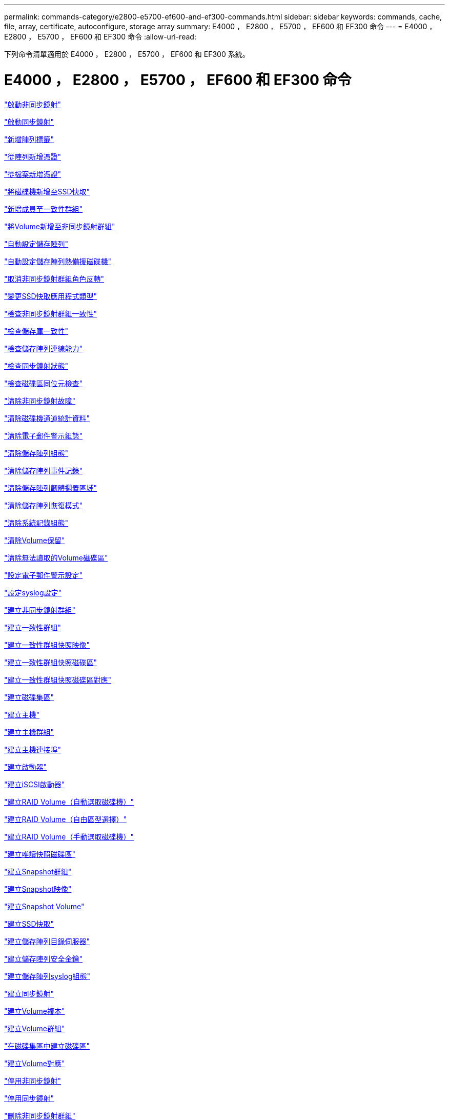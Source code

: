 ---
permalink: commands-category/e2800-e5700-ef600-and-ef300-commands.html 
sidebar: sidebar 
keywords: commands, cache, file, array, certificate, autoconfigure, storage array 
summary: E4000 ， E2800 ， E5700 ， EF600 和 EF300 命令 
---
= E4000 ， E2800 ， E5700 ， EF600 和 EF300 命令
:allow-uri-read: 


[role="lead"]
下列命令清單適用於 E4000 ， E2800 ， E5700 ， EF600 和 EF300 系統。



= E4000 ， E2800 ， E5700 ， EF600 和 EF300 命令

link:../commands-a-z/activate-asynchronous-mirroring.html["啟動非同步鏡射"]

link:../commands-a-z/activate-synchronous-mirroring.html["啟動同步鏡射"]

link:../commands-a-z/add-array-label.html["新增陣列標籤"]

link:../commands-a-z/add-certificate-from-array.html["從陣列新增憑證"]

link:../commands-a-z/add-certificate-from-file.html["從檔案新增憑證"]

link:../commands-a-z/add-drives-to-ssd-cache.html["將磁碟機新增至SSD快取"]

link:../commands-a-z/set-consistencygroup-addcgmembervolume.html["新增成員至一致性群組"]

link:../commands-a-z/add-volume-asyncmirrorgroup.html["將Volume新增至非同步鏡射群組"]

link:../commands-a-z/autoconfigure-storagearray.html["自動設定儲存陣列"]

link:../commands-a-z/autoconfigure-storagearray-hotspares.html["自動設定儲存陣列熱備援磁碟機"]

link:../commands-a-z/stop-asyncmirrorgroup-rolechange.html["取消非同步鏡射群組角色反轉"]

link:../commands-a-z/change-ssd-cache-application-type.html["變更SSD快取應用程式類型"]

link:../commands-a-z/check-asyncmirrorgroup-repositoryconsistency.html["檢查非同步鏡射群組一致性"]

link:../commands-a-z/check-repositoryconsistency.html["檢查儲存庫一致性"]

link:../commands-a-z/check-storagearray-connectivity.html["檢查儲存陣列連線能力"]

link:../commands-a-z/check-syncmirror.html["檢查同步鏡射狀態"]

link:../commands-a-z/check-volume-parity.html["檢查磁碟區同位元檢查"]

link:../commands-a-z/clear-asyncmirrorfault.html["清除非同步鏡射故障"]

link:../commands-a-z/clear-alldrivechannels-stats.html["清除磁碟機通道統計資料"]

link:../commands-a-z/clear-emailalert-configuration.html["清除電子郵件警示組態"]

link:../commands-a-z/clear-storagearray-configuration.html["清除儲存陣列組態"]

link:../commands-a-z/clear-storagearray-eventlog.html["清除儲存陣列事件記錄"]

link:../commands-a-z/clear-storagearray-firmwarependingarea.html["清除儲存陣列韌體擱置區域"]

link:../commands-a-z/clear-storagearray-recoverymode.html["清除儲存陣列恢復模式"]

link:../commands-a-z/clear-syslog-configuration.html["清除系統記錄組態"]

link:../commands-a-z/clear-volume-reservations.html["清除Volume保留"]

link:../commands-a-z/clear-volume-unreadablesectors.html["清除無法讀取的Volume磁碟區"]

link:../commands-a-z/set-emailalert.html["設定電子郵件警示設定"]

link:../commands-a-z/set-syslog.html["設定syslog設定"]

link:../commands-a-z/create-asyncmirrorgroup.html["建立非同步鏡射群組"]

link:../commands-a-z/create-consistencygroup.html["建立一致性群組"]

link:../commands-a-z/create-cgsnapimage-consistencygroup.html["建立一致性群組快照映像"]

link:../commands-a-z/create-cgsnapvolume.html["建立一致性群組快照磁碟區"]

link:../commands-a-z/create-mapping-cgsnapvolume.html["建立一致性群組快照磁碟區對應"]

link:../commands-a-z/create-diskpool.html["建立磁碟集區"]

link:../commands-a-z/create-host.html["建立主機"]

link:../commands-a-z/create-hostgroup.html["建立主機群組"]

link:../commands-a-z/create-hostport.html["建立主機連接埠"]

link:../commands-a-z/create-initiator.html["建立啟動器"]

link:../commands-a-z/create-iscsiinitiator.html["建立iSCSI啟動器"]

link:../commands-a-z/create-raid-volume-automatic-drive-select.html["建立RAID Volume（自動選取磁碟機）"]

link:../commands-a-z/create-raid-volume-free-extent-based-select.html["建立RAID Volume（自由區型選擇）"]

link:../commands-a-z/create-raid-volume-manual-drive-select.html["建立RAID Volume（手動選取磁碟機）"]

link:../commands-a-z/create-read-only-snapshot-volume.html["建立唯讀快照磁碟區"]

link:../commands-a-z/create-snapgroup.html["建立Snapshot群組"]

link:../commands-a-z/create-snapimage.html["建立Snapshot映像"]

link:../commands-a-z/create-snapshot-volume.html["建立Snapshot Volume"]

link:../commands-a-z/create-ssdcache.html["建立SSD快取"]

link:../commands-a-z/create-storagearray-directoryserver.html["建立儲存陣列目錄伺服器"]

link:../commands-a-z/create-storagearray-securitykey.html["建立儲存陣列安全金鑰"]

link:../commands-a-z/create-storagearray-syslog.html["建立儲存陣列syslog組態"]

link:../commands-a-z/create-syncmirror.html["建立同步鏡射"]

link:../commands-a-z/create-volumecopy.html["建立Volume複本"]

link:../commands-a-z/create-volumegroup.html["建立Volume群組"]

link:../commands-a-z/create-volume-diskpool.html["在磁碟集區中建立磁碟區"]

link:../commands-a-z/create-mapping-volume.html["建立Volume對應"]

link:../commands-a-z/deactivate-storagearray.html["停用非同步鏡射"]

link:../commands-a-z/deactivate-storagearray-feature.html["停用同步鏡射"]

link:../commands-a-z/delete-asyncmirrorgroup.html["刪除非同步鏡射群組"]

link:../commands-a-z/delete-auditlog.html["刪除稽核記錄"]

link:../commands-a-z/delete-certificates.html["刪除憑證"]

link:../commands-a-z/delete-consistencygroup.html["刪除一致性群組"]

link:../commands-a-z/delete-cgsnapimage-consistencygroup.html["刪除一致性群組快照映像"]

link:../commands-a-z/delete-sgsnapvolume.html["刪除一致性群組快照磁碟區"]

link:../commands-a-z/delete-diskpool.html["刪除磁碟集區"]

link:../commands-a-z/delete-emailalert.html["刪除電子郵件警示收件者"]

link:../commands-a-z/delete-host.html["刪除主機"]

link:../commands-a-z/delete-hostgroup.html["刪除主機群組"]

link:../commands-a-z/delete-hostport.html["刪除主機連接埠"]

link:../commands-a-z/delete-initiator.html["刪除啟動器"]

link:../commands-a-z/delete-iscsiinitiator.html["刪除iSCSI啟動器"]

link:../commands-a-z/delete-snapgroup.html["刪除快照群組"]

link:../commands-a-z/delete-snapimage.html["刪除快照映像"]

link:../commands-a-z/delete-snapvolume.html["刪除Snapshot Volume"]

link:../commands-a-z/delete-ssdcache.html["刪除SSD快取"]

link:../commands-a-z/delete-storagearray-directoryservers.html["刪除儲存陣列目錄伺服器"]

link:../commands-a-z/delete-storagearray-loginbanner.html["刪除儲存陣列登入橫幅"]

link:../commands-a-z/delete-storagearray-syslog.html["刪除儲存陣列syslog組態"]

link:../commands-a-z/delete-syslog.html["刪除syslog伺服器"]

link:../commands-a-z/delete-volume.html["刪除Volume"]

link:../commands-a-z/delete-volume-from-disk-pool.html["從磁碟集區刪除磁碟區"]

link:../commands-a-z/delete-volumegroup.html["刪除Volume群組"]

link:../commands-a-z/diagnose-controller.html["診斷控制器"]

link:../commands-a-z/diagnose-controller.html["診斷控制器"]

link:../commands-a-z/diagnose-controller-iscsihostport.html["診斷控制器iSCSI主機纜線"]

link:../commands-a-z/diagnose-syncmirror.html["診斷同步鏡射"]

link:../commands-a-z/disable-storagearray-externalkeymanagement-file.html["停用外部安全金鑰管理"]

link:../commands-a-z/disable-storagearray.html["停用儲存陣列功能"]

link:../commands-a-z/show-storagearray-syslog.html["顯示儲存陣列系統記錄組態"]

link:../commands-a-z/show-storagearray-usersession.html["顯示儲存陣列使用者工作階段"]

link:../commands-a-z/download-drive-firmware.html["下載磁碟機韌體"]

link:../commands-a-z/download-tray-firmware-file.html["下載環境卡韌體"]

link:../commands-a-z/download-storagearray-drivefirmware-file.html["下載儲存陣列磁碟機韌體"]

link:../commands-a-z/download-storagearray-firmware.html["下載儲存陣列韌體/NVSRAM"]

link:../commands-a-z/download-storagearray-nvsram.html["下載儲存陣列的NVSRAM"]

link:../commands-a-z/download-tray-configurationsettings.html["下載紙匣組態設定"]

link:../commands-a-z/enable-controller-datatransfer.html["啟用控制器資料傳輸"]

link:../commands-a-z/enable-diskpool-security.html["啟用磁碟集區安全性"]

link:../commands-a-z/enable-storagearray-externalkeymanagement-file.html["啟用外部安全金鑰管理"]

link:../commands-a-z/set-storagearray-odxenabled.html["啟用或停用ODX"]

link:../commands-a-z/smcli-enable-autosupportfeature.html["在AutoSupport EMW管理網域層級啟用或停用支援功能..."]

link:../commands-a-z/enable-or-disable-autosupport-individual-arrays.html["啟用或停用AutoSupport 功能不全（所有個別陣列）"]

link:../commands-a-z/set-storagearray-autosupportmaintenancewindow.html["啟用或停用 AutoSupport 維護時段"]

link:../commands-a-z/smcli-enable-disable-autosupportondemand.html["在AutoSupport EMW啟用或停用「僅需支援的功能...」"]

link:../commands-a-z/set-storagearray-autosupportondemand.html["啟用或停用AutoSupport 「根據需求提供支援」功能"]

link:../commands-a-z/smcli-enable-disable-autosupportremotediag.html["啟用或停用AutoSupport 位於...的「更新」功能。"]

link:../commands-a-z/set-storagearray-vaaienabled.html["啟用或停用VAAI"]

link:../commands-a-z/enable-storagearray-feature-file.html["啟用儲存陣列功能"]

link:../commands-a-z/enable-volumegroup-security.html["啟用Volume群組安全性"]

link:../commands-a-z/establish-asyncmirror-volume.html["建立非同步鏡射配對"]

link:../commands-a-z/export-storagearray-securitykey.html["匯出儲存陣列安全金鑰"]

link:../commands-a-z/save-storagearray-keymanagementclientcsr.html["產生金鑰管理憑證簽署要求（CSR）"]

link:../commands-a-z/save-controller-arraymanagementcsr.html["產生Web伺服器憑證簽署要求（CSR）"]

link:../commands-a-z/import-storagearray-securitykey-file.html["匯入儲存陣列安全金鑰"]

link:../commands-a-z/start-increasevolumecapacity-volume.html["增加磁碟集區或磁碟區群組中的磁碟區容量..."]

link:../commands-a-z/start-volume-initialize.html["初始化精簡磁碟區"]

link:../commands-a-z/download-controller-cacertificate.html["安裝根/中介CA憑證"]

link:../commands-a-z/download-controller-arraymanagementservercertificate.html["安裝伺服器簽署的憑證"]

link:../commands-a-z/download-storagearray-keymanagementcertificate.html["安裝儲存陣列外部金鑰管理憑證"]

link:../commands-a-z/download-controller-trustedcertificate.html["安裝信任的CA憑證"]

link:../commands-a-z/load-storagearray-dbmdatabase.html["載入儲存陣列DBM資料庫"]

link:../commands-a-z/recopy-volumecopy-target.html["重新複製Volume複本"]

link:../commands-a-z/recover-disabled-driveports.html["恢復停用的磁碟機連接埠"]

link:../commands-a-z/recover-volume.html["恢復RAID Volume"]

link:../commands-a-z/recover-sasport-miswire.html["恢復SAS連接埠連線錯誤"]

link:../commands-a-z/recreate-storagearray-mirrorrepository.html["重新建立同步鏡射儲存庫磁碟區"]

link:../commands-a-z/reduce-disk-pool-capacity.html["減少磁碟集區容量"]

link:../commands-a-z/create-snmpcommunity.html["登錄SNMP社群"]

link:../commands-a-z/create-snmptrapdestination.html["登錄SNMP設陷目的地"]

link:../commands-a-z/remove-array-label.html["移除陣列標籤"]

link:../commands-a-z/remove-drives-from-ssd-cache.html["從SSD快取中移除磁碟機"]

link:../commands-a-z/remove-asyncmirrorgroup.html["從非同步鏡射群組移除不完整的非同步鏡射配對"]

link:../commands-a-z/delete-storagearray-trustedcertificate.html["移除已安裝的信任CA憑證"]

link:../commands-a-z/delete-storagearray-keymanagementcertificate.html["移除已安裝的外部金鑰管理憑證"]

link:../commands-a-z/delete-controller-cacertificate.html["移除已安裝的根/中介CA憑證"]

link:../commands-a-z/remove-member-volume-from-consistency-group.html["從一致性群組中移除成員磁碟區"]

link:../commands-a-z/remove-storagearray-directoryserver.html["移除儲存陣列目錄伺服器角色對應"]

link:../commands-a-z/remove-syncmirror.html["移除同步鏡射"]

link:../commands-a-z/remove-volumecopy-target.html["移除Volume複本"]

link:../commands-a-z/remove-volume-asyncmirrorgroup.html["從非同步鏡射群組移除Volume"]

link:../commands-a-z/remove-lunmapping.html["移除Volume LUN對應"]

link:../commands-a-z/set-snapvolume.html["重新命名Snapshot Volume"]

link:../commands-a-z/rename-ssd-cache.html["重新命名SSD快取"]

link:../commands-a-z/repair-data-parity.html["修復資料同位元檢查"]

link:../commands-a-z/repair-volume-parity.html["修復磁碟區同位元檢查"]

link:../commands-a-z/replace-drive-replacementdrive.html["更換磁碟機"]

link:../commands-a-z/reset-storagearray-arvmstats-asyncmirrorgroup.html["重設非同步鏡射群組統計資料"]

link:../commands-a-z/smcli-autosupportschedule-reset.html["重設AutoSupport 資訊收集排程"]

link:../commands-a-z/reset-storagearray-autosupport-schedule.html["重設AutoSupport 資訊收集排程"]

link:../commands-a-z/reset-controller.html["重設控制器"]

link:../commands-a-z/reset-drive.html["重設磁碟機"]

link:../commands-a-z/reset-controller-arraymanagementsignedcertificate.html["重設已安裝的簽署憑證"]

link:../commands-a-z/reset-iscsiipaddress.html["重設iSCSI IP位址"]

link:../commands-a-z/reset-storagearray-diagnosticdata.html["重設儲存陣列診斷資料"]

link:../commands-a-z/reset-storagearray-hostportstatisticsbaseline.html["重設儲存陣列主機連接埠統計資料基準"]

link:../commands-a-z/reset-storagearray-ibstatsbaseline.html["重設儲存陣列InfiniBand統計資料基準"]

link:../commands-a-z/reset-storagearray-iscsistatsbaseline.html["重設儲存陣列iSCSI基準"]

link:../commands-a-z/reset-storagearray-iserstatsbaseline.html["重設儲存陣列iSER基準"]

link:../commands-a-z/reset-storagearray-rlsbaseline.html["重設儲存陣列RLS基準"]

link:../commands-a-z/reset-storagearray-sasphybaseline.html["重設儲存陣列SAS實體層基準"]

link:../commands-a-z/reset-storagearray-socbaseline.html["重設儲存陣列SOC基準"]

link:../commands-a-z/reset-storagearray-volumedistribution.html["重設儲存陣列磁碟區發佈"]

link:../commands-a-z/resume-asyncmirrorgroup.html["恢復非同步鏡射群組"]

link:../commands-a-z/resume-cgsnapvolume.html["恢復一致性群組快照磁碟區"]

link:../commands-a-z/resume-snapimage-rollback.html["恢復Snapshot映像復原"]

link:../commands-a-z/resume-snapvolume.html["恢復Snapshot Volume"]

link:../commands-a-z/resume-ssdcache.html["恢復SSD快取"]

link:../commands-a-z/resume-syncmirror.html["恢復同步鏡射"]

link:../commands-a-z/save-storagearray-autosupport-log.html["擷AutoSupport 取一份資訊記錄"]

link:../commands-a-z/save-storagearray-keymanagementcertificate.html["擷取已安裝的外部金鑰管理憑證"]

link:../commands-a-z/save-controller-cacertificate.html["擷取已安裝的CA憑證"]

link:../commands-a-z/save-controller-arraymanagementsignedcertificate.html["擷取已安裝的伺服器憑證"]

link:../commands-a-z/save-storagearray-trustedcertificate.html["擷取已安裝的信任CA憑證"]

link:../commands-a-z/revive-drive.html["恢復磁碟機"]

link:../commands-a-z/revive-snapgroup.html["恢復快照群組"]

link:../commands-a-z/revive-snapvolume.html["恢復Snapshot Volume"]

link:../commands-a-z/revive-volumegroup.html["恢復Volume群組"]

link:../commands-a-z/save-storagearray-arvmstats-asyncmirrorgroup.html["儲存非同步鏡射群組統計資料"]

link:../commands-a-z/save-auditlog.html["儲存稽核記錄"]

link:../commands-a-z/save-check-vol-parity-job-errors.html["儲存檢查 Volume 同位檢查工作同位檢查錯誤"]

link:../commands-a-z/save-controller-nvsram-file.html["儲存控制器的NVSRAM"]

link:../commands-a-z/save-drivechannel-faultdiagnostics-file.html["儲存磁碟機通道故障隔離診斷狀態"]

link:../commands-a-z/save-alldrives-logfile.html["儲存磁碟機記錄"]

link:../commands-a-z/save-ioclog.html["儲存輸入輸出控制器（IOC）傾印"]

link:../commands-a-z/save-storagearray-autoloadbalancestatistics-file.html["儲存自動負載平衡統計資料"]

link:../commands-a-z/save-storagearray-configuration.html["儲存儲存陣列組態"]

link:../commands-a-z/save-storagearray-controllerhealthimage.html["儲存儲存陣列控制器健全狀況映像"]

link:../commands-a-z/save-storagearray-dbmdatabase.html["儲存儲存陣列DBM資料庫"]

link:../commands-a-z/save-storagearray-dbmvalidatorinfo.html["儲存儲存陣列DBM驗證程式資訊檔案"]

link:../commands-a-z/save-storage-array-diagnostic-data.html["儲存儲存陣列診斷資料"]

link:../commands-a-z/save-storagearray-warningevents.html["儲存儲存陣列事件"]

link:../commands-a-z/save-storagearray-firmwareinventory.html["儲存儲存陣列韌體庫存"]

link:../commands-a-z/save-storagearray-hostportstatistics.html["儲存儲存陣列主機連接埠統計資料"]

link:../commands-a-z/save-storagearray-ibstats.html["儲存儲存陣列InfiniBand統計資料"]

link:../commands-a-z/save-storagearray-iscsistatistics.html["儲存儲存陣列iSCSI統計資料"]

link:../commands-a-z/save-storagearray-iserstatistics.html["儲存儲存陣列iSER統計資料"]

link:../commands-a-z/save-storagearray-loginbanner.html["儲存儲存陣列登入橫幅"]

link:../commands-a-z/save-storagearray-performancestats.html["儲存儲存陣列效能統計資料"]

link:../commands-a-z/save-storagearray-rlscounts.html["儲存儲存陣列RLS計數"]

link:../commands-a-z/save-storagearray-sasphycounts.html["儲存陣列SAS實體層數"]

link:../commands-a-z/save-storagearray-soccounts.html["儲存儲存陣列SOC數量"]

link:../commands-a-z/save-storagearray-statecapture.html["儲存陣列狀態擷取"]

link:../commands-a-z/save-storagearray-supportdata.html["儲存儲存陣列支援資料"]

link:../commands-a-z/save-alltrays-logfile.html["儲存紙匣記錄"]

link:../commands-a-z/smcli-supportbundle-schedule.html["排程自動支援服務組合集合組態"]

link:../commands-a-z/set-asyncmirrorgroup.html["設定非同步鏡射群組"]

link:../commands-a-z/set-auditlog.html["設定稽核記錄設定"]

link:../commands-a-z/set-autosupport-dispatch-limit.html["設定 AutoSupport 派遣台大小限制"]

link:../commands-a-z/set-storagearray-autosupport-schedule.html["設定AutoSupport 資訊收集排程"]

link:../commands-a-z/set-storagearray-revocationchecksettings.html["設定憑證撤銷檢查設定"]

link:../commands-a-z/set-consistency-group-attributes.html["設定一致性群組屬性"]

link:../commands-a-z/set-cgsnapvolume.html["設定一致性群組快照磁碟區"]

link:../commands-a-z/set-controller.html["設定控制器"]

link:../commands-a-z/set-controller-dnsservers.html["設定控制器DNS設定"]

link:../commands-a-z/set-controller-hostport.html["設定控制器主機連接埠內容"]

link:../commands-a-z/set-controller-ntpservers.html["設定控制器NTP設定"]

link:../commands-a-z/set-controller-service-action-allowed-indicator.html["設定允許控制器服務動作指示符號"]

link:../commands-a-z/set-disk-pool.html["設定磁碟集區"]

link:../commands-a-z/set-disk-pool-modify-disk-pool.html["設定磁碟集區（修改磁碟集區）"]

link:../commands-a-z/set-tray-drawer.html["設定允許藥櫃服務動作指示"]

link:../commands-a-z/set-drivechannel.html["設定磁碟機通道狀態"]

link:../commands-a-z/set-drive-hotspare.html["設定磁碟機熱備援"]

link:../commands-a-z/set-drive-serviceallowedindicator.html["設定允許的磁碟機服務動作指示燈"]

link:../commands-a-z/set-drive-operationalstate.html["設定磁碟機狀態"]

link:../commands-a-z/set-storagearray-externalkeymanagement.html["設定外部金鑰管理設定"]

link:../commands-a-z/set-drive-securityid.html["設定FIPS磁碟機安全性識別碼"]

link:../commands-a-z/set-drive-nativestate.html["將外部磁碟機設定為原生磁碟機"]

link:../commands-a-z/set-host.html["設定主機"]

link:../commands-a-z/set-hostchannel.html["設定主機通道"]

link:../commands-a-z/set-hostgroup.html["設定主機群組"]

link:../commands-a-z/set-hostport.html["設定主機連接埠"]

link:../commands-a-z/set-initiator.html["設定啟動器"]

link:../commands-a-z/set-storagearray-securitykey.html["設定內部儲存陣列安全金鑰"]

link:../commands-a-z/set-iscsiinitiator.html["設定iSCSI啟動器"]

link:../commands-a-z/set-iscsitarget.html["設定iSCSI目標內容"]

link:../commands-a-z/set-isertarget.html["設定iSER目標"]

link:../commands-a-z/set-snapvolume-converttoreadwrite.html["將唯讀快照磁碟區設定為讀取/寫入磁碟區"]

link:../commands-a-z/set-session-erroraction.html["設定工作階段"]

link:../commands-a-z/set-snapgroup.html["設定快照群組屬性"]

link:../commands-a-z/set-snapgroup-mediascanenabled.html["設定Snapshot群組媒體掃描"]

link:../commands-a-z/set-snapgroup-increase-decreaserepositorycapacity.html["設定Snapshot群組儲存庫Volume容量"]

link:../commands-a-z/set-snapgroup-enableschedule.html["設定快照群組排程"]

link:../commands-a-z/set-snapvolume-mediascanenabled.html["設定Snapshot Volume媒體掃描"]

link:../commands-a-z/set-snapvolume-increase-decreaserepositorycapacity.html["設定Snapshot Volume儲存庫Volume容量"]

link:../commands-a-z/set-volume-ssdcacheenabled.html["設定磁碟區的SSD快取"]

link:../commands-a-z/set-storagearray.html["設定儲存陣列"]

link:../commands-a-z/set-storagearray-controllerhealthimageallowoverwrite.html["設定儲存陣列控制器健全狀況映像以允許覆寫"]

link:../commands-a-z/set-storagearray-directoryserver.html["設定儲存陣列目錄伺服器"]

link:../commands-a-z/set-storagearray-directoryserver-roles.html["設定儲存陣列目錄伺服器角色對應"]

link:../commands-a-z/set-storagearray-autoloadbalancingenable.html["設定儲存陣列以啟用或停用自動負載平衡..."]

link:../commands-a-z/set-storagearray-cachemirrordataassurancecheckenable.html["設定儲存陣列以啟用或停用快取鏡射資料"]

link:../commands-a-z/set-storagearray-icmppingresponse.html["設定儲存陣列ICMP回應"]

link:../commands-a-z/set-storagearray-isnsregistration.html["設定儲存陣列iSNS登錄"]

link:../commands-a-z/set-storagearray-isnsipv4configurationmethod.html["設定儲存陣列iSNS伺服器的IPv4位址"]

link:../commands-a-z/set-storagearray-isnsipv6address.html["設定儲存陣列iSNS伺服器IPv6位址"]

link:../commands-a-z/set-storagearray-isnslisteningport.html["設定儲存陣列iSNS伺服器接聽連接埠"]

link:../commands-a-z/set-storagearray-isnsserverrefresh.html["設定儲存陣列iSNS伺服器重新整理"]

link:../commands-a-z/set-storagearray-learncycledate-controller.html["設定儲存陣列控制器電池記憶週期"]

link:../commands-a-z/set-storagearray-localusername.html["設定儲存陣列本機使用者密碼或符號密碼"]

link:../commands-a-z/set-storagearray-loginbanner.html["設定儲存陣列登入橫幅"]

link:../commands-a-z/set-storagearray-managementinterface.html["設定儲存陣列管理介面"]

link:../commands-a-z/set-storagearray-passwordlength.html["設定儲存陣列密碼長度"]

link:../commands-a-z/set-storagearray-pqvalidateonreconstruct.html["在重建時設定儲存陣列PQ驗證"]

link:../commands-a-z/set-storagearray-redundancymode.html["設定儲存陣列備援模式"]

link:../commands-a-z/set-storagearray-resourceprovisionedvolumes.html["設定儲存陣列資源已配置的Volume"]

link:../commands-a-z/set-storagearray-time.html["設定儲存陣列時間"]

link:../commands-a-z/set-storagearray-traypositions.html["設定儲存陣列匣位置"]

link:../commands-a-z/set-storagearray-unnameddiscoverysession.html["設定未命名的儲存陣列探索工作階段"]

link:../commands-a-z/set-storagearray-usersession.html["設定儲存陣列使用者工作階段"]

link:../commands-a-z/set-syncmirror.html["設定同步鏡射"]

link:../commands-a-z/set-target.html["設定目標內容"]

link:../commands-a-z/set-thin-volume-attributes.html["設定精簡磁碟區屬性"]

link:../commands-a-z/set-tray-identification.html["設定紙匣識別"]

link:../commands-a-z/set-tray-serviceallowedindicator.html["設定允許的紙匣服務動作指示"]

link:../commands-a-z/set-volumes.html["設定磁碟集區中某個磁碟區的Volume屬性..."]

link:../commands-a-z/set-volume-group-attributes-for-volume-in-a-volume-group.html["設定Volume群組中某個Volume的Volume屬性..."]

link:../commands-a-z/set-volumecopy-target.html["設定Volume複本"]

link:../commands-a-z/set-volumegroup.html["設定Volume群組"]

link:../commands-a-z/set-volumegroup-forcedstate.html["設定Volume群組強制狀態"]

link:../commands-a-z/set-volume-logicalunitnumber.html["設定Volume對應"]

link:../commands-a-z/show-array-label.html["顯示陣列標籤"]

link:../commands-a-z/show-asyncmirrorgroup-summary.html["顯示非同步鏡射群組"]

link:../commands-a-z/show-asyncmirrorgroup-synchronizationprogress.html["顯示非同步鏡射群組同步處理進度"]

link:../commands-a-z/show-auditlog-configuration.html["顯示稽核記錄組態"]

link:../commands-a-z/show-auditlog-summary.html["顯示稽核記錄摘要"]

link:../commands-a-z/show-storagearray-autosupport.html["顯示AutoSupport 僅供E2800或E5700儲存陣列使用的組態"]

link:../commands-a-z/show-storagearray-revocationchecksettings.html["顯示憑證撤銷檢查設定"]

link:../commands-a-z/show-array-label.html["顯示陣列標籤"]

link:../commands-a-z/show-check-vol-parity-jobs.html["顯示檢查 Volume 同位檢查工作"]

link:../commands-a-z/show-consistencygroup.html["顯示一致性群組"]

link:../commands-a-z/show-cgsnapimage.html["顯示一致性群組快照映像"]

link:../commands-a-z/show-controller.html["顯示控制器"]

link:../commands-a-z/show-controller-nvsram.html["顯示控制器的NVSRAM"]

link:../commands-a-z/show-iscsisessions.html["顯示目前的iSCSI工作階段"]

link:../commands-a-z/show-diskpool.html["顯示磁碟集區"]

link:../commands-a-z/show-alldrives.html["顯示磁碟機"]

link:../commands-a-z/show-drivechannel-stats.html["顯示磁碟機通道統計資料"]

link:../commands-a-z/show-alldrives-downloadprogress.html["顯示磁碟機下載進度"]

link:../commands-a-z/show-alldrives-performancestats.html["顯示磁碟機效能統計資料"]

link:../commands-a-z/show-emailalert-summary.html["顯示電子郵件警示組態"]

link:../commands-a-z/show-allhostports.html["顯示主機連接埠"]

link:../commands-a-z/show-controller-cacertificate.html["顯示安裝的根/中介CA憑證摘要"]

link:../commands-a-z/show-storagearray-trustedcertificate-summary.html["顯示已安裝的信任CA憑證摘要"]

link:../commands-a-z/show-replaceabledrives.html["顯示可更換的磁碟機"]

link:../commands-a-z/show-controller-arraymanagementsignedcertificate-summary.html["顯示簽署的憑證"]

link:../commands-a-z/show-snapgroup.html["顯示Snapshot群組"]

link:../commands-a-z/show-snapimage.html["顯示快照映像"]

link:../commands-a-z/show-snapvolume.html["顯示快照磁碟區"]

link:../commands-a-z/show-allsnmpcommunities.html["顯示SNMP社群"]

link:../commands-a-z/show-snmpsystemvariables.html["顯示SNMP mib II系統群組變數"]

link:../commands-a-z/show-ssd-cache.html["顯示SSD快取"]

link:../commands-a-z/show-ssd-cache-statistics.html["顯示SSD快取統計資料"]

link:../commands-a-z/show-storagearray.html["顯示儲存陣列"]

link:../commands-a-z/show-storagearray-autoconfiguration.html["顯示儲存陣列自動組態"]

link:../commands-a-z/show-storagearray-cachemirrordataassurancecheckenable.html["啟用顯示儲存陣列快取鏡射資料保證檢查"]

link:../commands-a-z/show-storagearray-controllerhealthimage.html["顯示儲存陣列控制器健全狀況映像"]

link:../commands-a-z/show-storagearray-dbmdatabase.html["顯示儲存陣列DBM資料庫"]

link:../commands-a-z/show-storagearray-directoryservices-summary.html["顯示儲存陣列目錄服務摘要"]

link:../commands-a-z/show-storagearray-hostconnectivityreporting.html["顯示儲存陣列主機連線報告"]

link:../commands-a-z/show-storagearray-hosttopology.html["顯示儲存陣列主機拓撲"]

link:../commands-a-z/show-storagearray-lunmappings.html["顯示儲存陣列LUN對應"]

link:../commands-a-z/show-storagearray-iscsinegotiationdefaults.html["顯示儲存陣列交涉預設值"]

link:../commands-a-z/show-storagearray-odxsetting.html["顯示儲存陣列ODX設定"]

link:../commands-a-z/show-storagearray-powerinfo.html["顯示儲存陣列電源資訊"]

link:../commands-a-z/show-storagearray-unconfigurediscsiinitiators.html["顯示未設定的儲存陣列iSCSI啟動器"]

link:../commands-a-z/show-storagearray-unreadablesectors.html["顯示儲存陣列無法讀取的磁區"]

link:../commands-a-z/show-textstring.html["顯示字串"]

link:../commands-a-z/show-syncmirror-candidates.html["顯示同步鏡射磁碟區候選項目"]

link:../commands-a-z/show-syncmirror-synchronizationprogress.html["顯示同步鏡射Volume同步進度"]

link:../commands-a-z/show-syslog-summary.html["顯示syslog組態"]

link:../commands-a-z/show-volume.html["顯示精簡Volume"]

link:../commands-a-z/show-storagearray-unconfiguredinitiators.html["顯示未設定的啟動器"]

link:../commands-a-z/show-volume-summary.html["顯示Volume"]

link:../commands-a-z/show-volume-actionprogress.html["顯示Volume動作進度"]

link:../commands-a-z/show-volumecopy.html["顯示Volume複本"]

link:../commands-a-z/show-volumecopy-sourcecandidates.html["顯示Volume複製來源候選項目"]

link:../commands-a-z/show-volumecopy-source-targetcandidates.html["顯示Volume複製目標候選對象"]

link:../commands-a-z/show-volumegroup.html["顯示Volume群組"]

link:../commands-a-z/show-volumegroup-exportdependencies.html["顯示Volume群組匯出相依性"]

link:../commands-a-z/show-volumegroup-importdependencies.html["顯示Volume群組匯入相依性"]

link:../commands-a-z/show-volume-performancestats.html["顯示Volume效能統計資料"]

link:../commands-a-z/show-volume-reservations.html["顯示Volume保留"]

link:../commands-a-z/smcli-autosupportconfig.html["指定AutoSupport 供應功能"]

link:../commands-a-z/start-asyncmirrorgroup-synchronize.html["啟動非同步鏡射同步"]

link:../commands-a-z/set-email-smtp-delivery-method.html["指定電子郵件（SMTP）傳送方法"]

link:../commands-a-z/set-autosupport-https-delivery-method.html["指定 AutoSupport HTTP(S) 交付方法"]

link:../commands-a-z/start-storagearray-ocspresponderurl-test.html["啟動OCSP伺服器URL測試"]

link:../commands-a-z/start-check-vol-parity-job.html["開始檢查 Volume 同位檢查工作"]

link:../commands-a-z/start-cgsnapimage-rollback.html["啟動一致性群組快照復原"]

link:../commands-a-z/start-controller.html["啟動控制器追蹤"]

link:../commands-a-z/start-diskpool-fullprovisioning.html["啟動磁碟集區完整資源配置"]

link:../commands-a-z/start-diskpool-locate.html["啟動磁碟集區定位"]

link:../commands-a-z/start-drivechannel-faultdiagnostics.html["啟動磁碟機通道故障隔離診斷"]

link:../commands-a-z/start-drivechannel-locate.html["啟動磁碟機通道定位"]

link:../commands-a-z/start-drive-initialize.html["啟動磁碟機初始化"]

link:../commands-a-z/start-drive-locate.html["啟動磁碟機定位"]

link:../commands-a-z/start-drive-reconstruct.html["開始磁碟機重建"]

link:../commands-a-z/start-ioclog.html["啟動輸入輸出控制器（IOC）傾印"]

link:../commands-a-z/start-controller-iscsihostport-dhcprefresh.html["啟動iSCSI DHCP重新整理"]

link:../commands-a-z/start-secureerase-drive.html["啟動FDE安全磁碟機清除"]

link:../commands-a-z/start-snapimage-rollback.html["開始Snapshot映像復原"]

link:../commands-a-z/start-ssdcache-locate.html["啟動SSD快取定位"]

link:../commands-a-z/start-ssdcache-performancemodeling.html["開始建立SSD快取效能建模"]

link:../commands-a-z/start-storagearray-autosupport-manualdispatch.html["啟動Storage Array AutoSupport 《人工派遣》"]

link:../commands-a-z/start-storagearray-configdbdiagnostic.html["啟動儲存陣列組態資料庫診斷"]

link:../commands-a-z/start-storagearray-controllerhealthimage-controller.html["啟動儲存陣列控制器健全狀況映像"]

link:../commands-a-z/start-storagearray-isnsserverrefresh.html["啟動儲存陣列iSNS伺服器重新整理"]

link:../commands-a-z/start-storagearray-locate.html["啟動儲存陣列定位"]

link:../commands-a-z/start-storagearray-syslog-test.html["開始儲存陣列系統記錄測試"]

link:../commands-a-z/start-syncmirror-primary-synchronize.html["啟動同步鏡射同步"]

link:../commands-a-z/start-tray-locate.html["開始尋找紙匣"]

link:../commands-a-z/start-volumegroup-defragment.html["啟動Volume群組重組"]

link:../commands-a-z/start-volumegroup-export.html["開始Volume群組匯出"]

link:../commands-a-z/start-volumegroup-fullprovisioning.html["啟動Volume Group完整資源配置"]

link:../commands-a-z/start-volumegroup-import.html["開始匯入Volume群組"]

link:../commands-a-z/start-volumegroup-locate.html["啟動Volume群組定位"]

link:../commands-a-z/start-volume-initialization.html["啟動Volume初始化"]

link:../commands-a-z/stop-check-vol-parity-job.html["停止檢查 Volume 同位檢查工作"]

link:../commands-a-z/stop-cgsnapimage-rollback.html["停止一致性群組快照復原"]

link:../commands-a-z/stop-cgsnapvolume.html["停止一致性群組快照磁碟區"]

link:../commands-a-z/stop-diskpool-locate.html["停止磁碟集區定位"]

link:../commands-a-z/stop-drivechannel-faultdiagnostics.html["停止磁碟機通道故障隔離診斷"]

link:../commands-a-z/stop-drivechannel-locate.html["停止磁碟機通道定位"]

link:../commands-a-z/stop-drive-locate.html["停止磁碟機定位"]

link:../commands-a-z/stop-drive-replace.html["停止更換磁碟機"]

link:../commands-a-z/stop-consistencygroup-pendingsnapimagecreation.html["停止一致性群組上的擱置快照映像"]

link:../commands-a-z/stop-pendingsnapimagecreation.html["停止快照群組待處理的快照映像"]

link:../commands-a-z/stop-snapimage-rollback.html["停止Snapshot映像復原"]

link:../commands-a-z/stop-snapvolume.html["停止Snapshot Volume"]

link:../commands-a-z/stop-ssdcache-locate.html["停止SSD快取定位"]

link:../commands-a-z/stop-ssdcache-performancemodeling.html["停止SSD快取效能建模"]

link:../commands-a-z/stop-storagearray-configdbdiagnostic.html["停止儲存陣列組態資料庫診斷"]

link:../commands-a-z/stop-storagearray-drivefirmwaredownload.html["停止儲存陣列磁碟機韌體下載"]

link:../commands-a-z/stop-storagearray-iscsisession.html["停止儲存陣列iSCSI工作階段"]

link:../commands-a-z/stop-storagearray-locate.html["停止儲存陣列定位"]

link:../commands-a-z/stop-tray-locate.html["停止紙匣定位"]

link:../commands-a-z/stop-volumecopy-target-source.html["停止Volume複製"]

link:../commands-a-z/stop-volumegroup-locate.html["停止Volume群組定位"]

link:../commands-a-z/suspend-asyncmirrorgroup.html["暫停非同步鏡像群組"]

link:../commands-a-z/suspend-ssdcache.html["暫停SSD快取"]

link:../commands-a-z/suspend-syncmirror-primaries.html["暫停同步鏡射"]

link:../commands-a-z/diagnose-asyncmirrorgroup.html["測試非同步鏡射群組連線能力"]

link:../commands-a-z/start-storagearray-autosupport-deliverytest.html["測試AutoSupport 供應設定"]

link:../commands-a-z/start-emailalert-test.html["測試電子郵件警示組態"]

link:../commands-a-z/start-storagearray-externalkeymanagement-test.html["測試外部金鑰管理通訊"]

link:../commands-a-z/start-snmptrapdestination.html["測試SNMP設陷目的地"]

link:../commands-a-z/start-storagearray-directoryservices-test.html["測試儲存陣列目錄伺服器"]

link:../commands-a-z/start-syslog-test.html["測試syslog組態"]

link:../commands-a-z/delete-snmpcommunity.html["取消登錄SNMP社群"]

link:../commands-a-z/delete-snmptrapdestination.html["取消登錄SNMP設陷目的地"]

link:../commands-a-z/set-snmpcommunity.html["更新SNMP社群"]

link:../commands-a-z/set-snmpsystemvariables.html["更新SNMP mib II系統群組變數"]

link:../commands-a-z/set-snmptrapdestination-trapreceiverip.html["更新SNMP設陷目的地"]

link:../commands-a-z/set-storagearray-syslog.html["更新儲存陣列系統記錄組態"]

link:../commands-a-z/validate-storagearray-securitykey.html["驗證儲存陣列安全金鑰"]
